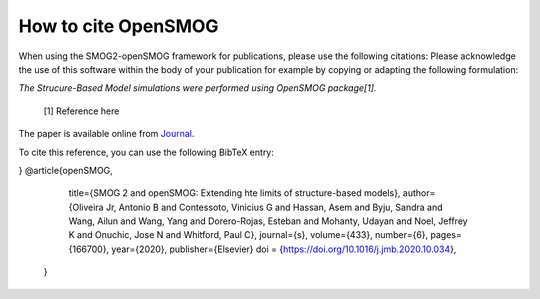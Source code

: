 ========================
How to cite **OpenSMOG**
========================

When using the SMOG2-openSMOG framework for publications, please use the following citations: Please acknowledge the use of this software within the body of your publication for example by copying or adapting the following formulation:

*The Strucure-Based Model simulations were performed using OpenSMOG package[1].*

  [1] Reference here

The paper is available online from `Journal <https://github.com/junioreif/OpenSMOG>`_.

To cite this reference, you can use the following BibTeX entry:

.. code-block:: bibtex
    @article{SMOG2,
    title = {{SMOG 2: A Versatile Software Package for Generating Structure-Based Models}},
    author = {Noel, Jeffrey K. and 
    Levi, Mariana and 
    Raghunathan, Mohit and 
    Lammert, Heiko and 
    Hayes, Ryan L. and 
    Onuchic, Jos{\'{e}} N. and 
    Whitford, Paul C.},
    journal = {PloS Comp Biol},
    pages = {e1004794},
    volume = {12},
    year = {2016}
}
@article{openSMOG,
      title={SMOG 2 and openSMOG: Extending hte limits of structure-based models},
      author={Oliveira Jr, Antonio B  and 
      Contessoto, Vinicius G and 
      Hassan, Asem and
      Byju, Sandra and
      Wang, Ailun and
      Wang, Yang and
      Dorero-Rojas, Esteban and
      Mohanty, Udayan and
      Noel, Jeffrey K and
      Onuchic, Jose N and
      Whitford, Paul C},
      journal={s},
      volume={433},
      number={6},
      pages={166700},
      year={2020},
      publisher={Elsevier}
      doi = {https://doi.org/10.1016/j.jmb.2020.10.034},
    }
    
